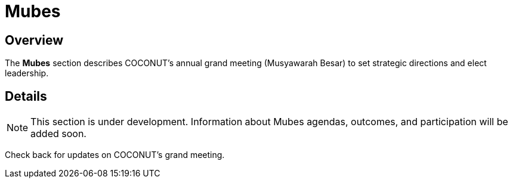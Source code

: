 = Mubes
:navtitle: COCONUT Draft
:description: COCONUT's annual grand meeting
:keywords: COCONUT, meeting, mubes, community

== Overview
The *Mubes* section describes COCONUT's annual grand meeting (Musyawarah Besar) to set strategic directions and elect leadership.

== Details
[NOTE]
This section is under development. Information about Mubes agendas, outcomes, and participation will be added soon.

Check back for updates on COCONUT's grand meeting.
